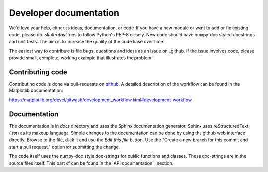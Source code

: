 Developer documentation
=======================
We'd love your help, either as ideas, documentation, or code. If you have a new
module or want to add or fix existing code, please do. *skultrafast* tries to
follow Python's PEP-8 closely. New code should have numpy-doc styled docstrings
and unit tests. The aim is to increase the quality of the code base over time.

The easiest way to contribute is file bugs, questions and ideas as an issue on
_github. If the issue involves code, please provide small, complete, working
example that illustrates the problem.

Contributing code
-----------------
Contributing code is done via pull-requests on
`github <https://github.com/tillsten/skultrafast>`_. A detailed description of
the workflow can be found in the Matplotlib documentation:

https://matplotlib.org/devel/gitwash/development_workflow.html#development-workflow


Documentation
-------------
The documentation is in `docs` directory and uses the Sphinx documentation
generator. Sphinx uses reStructuredText (`.rst`) as its makeup language.
Simple changes to the documentation can be done by using the github web
interface directly. Browse to the file, click it and use the `Edit this file`
button. Use the "Create a new branch for this commit and start a pull request."
option for submitting the change.

The code itself uses the numpy-doc style doc-strings for public functions and
classes. These doc-strings are in the source files itself. This part of
can be found in the `API documentation`_ section.
